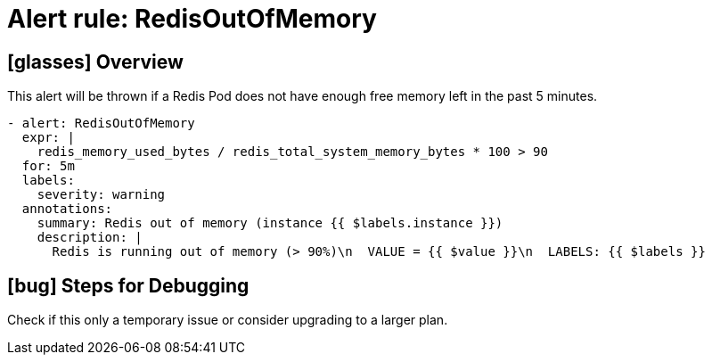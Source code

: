= Alert rule: RedisOutOfMemory

== icon:glasses[] Overview

This alert will be thrown if a Redis Pod does not have enough free memory left in the past 5 minutes.

[source,yaml]
----
- alert: RedisOutOfMemory
  expr: |
    redis_memory_used_bytes / redis_total_system_memory_bytes * 100 > 90
  for: 5m
  labels:
    severity: warning
  annotations:
    summary: Redis out of memory (instance {{ $labels.instance }})
    description: |
      Redis is running out of memory (> 90%)\n  VALUE = {{ $value }}\n  LABELS: {{ $labels }}
----

== icon:bug[] Steps for Debugging

Check if this only a temporary issue or consider upgrading to a larger plan.
